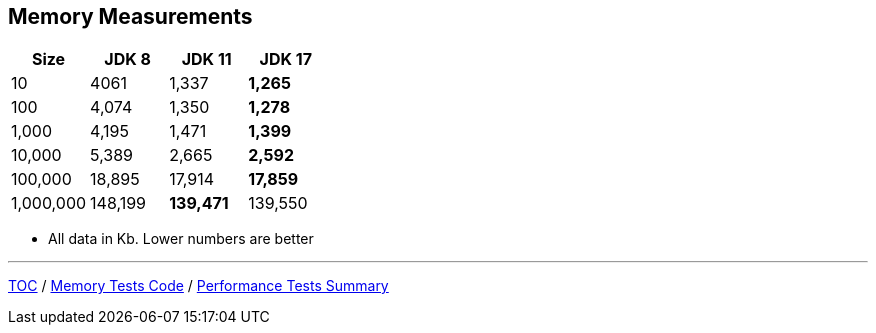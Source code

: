 == Memory Measurements

[%header,cols=">1,>1,>1,>1"]
|===
|Size|JDK 8|JDK 11|JDK 17
|10|4061|1,337|*1,265*
|100|4,074|1,350|*1,278*
|1,000|4,195|1,471|*1,399*
|10,000|5,389|2,665|*2,592*
|100,000|18,895|17,914|*17,859*
|1,000,000|148,199|*139,471*|139,550
|===

* All data in Kb.
Lower numbers are better

---

link:./00_toc.adoc[TOC] /
link:./11_memory_tests_code.adoc[Memory Tests Code] /
link:./13_performance_tests_summary.adoc[Performance Tests Summary]
